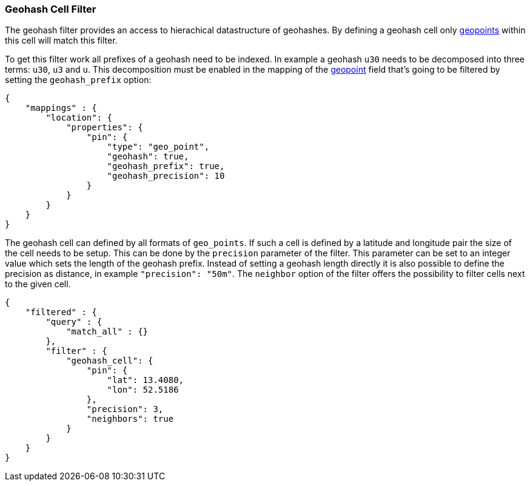 [[query-dsl-geohash-cell-filter]]
=== Geohash Cell Filter

The geohash filter provides an access to hierachical datastructure of
geohashes. By defining a geohash cell only <<mapping-geo-point-type,geopoints>>
within this cell will match this filter.

To get this filter work all prefixes of a geohash need to be indexed. In
example a geohash `u30` needs to be decomposed into three terms: `u30`,
`u3` and `u`. This decomposition must be enabled in the mapping of the
<<mapping-geo-point-type,geopoint>> field that's going to be filtered by
setting the `geohash_prefix` option:

[source,js]
--------------------------------------------------
{
    "mappings" : {
        "location": {
            "properties": {
                "pin": {
                    "type": "geo_point",
                    "geohash": true,
                    "geohash_prefix": true,
                    "geohash_precision": 10
                }
            }
        }
    }
}
--------------------------------------------------

The geohash cell can defined by all formats of `geo_points`. If such a
cell is defined by a latitude and longitude pair the size of the cell
needs to be setup. This can be done by the `precision` parameter of the
filter. This parameter can be set to an integer value which sets the
length of the geohash prefix. Instead of setting a geohash length
directly it is also possible to define the precision as distance, in
example `"precision": "50m"`. The `neighbor` option of the filter offers
the possibility to filter cells next to the given cell.

[source,js]
--------------------------------------------------
{
    "filtered" : {
        "query" : {
            "match_all" : {}
        },
        "filter" : {
            "geohash_cell": {
                "pin": {
                    "lat": 13.4080,
                    "lon": 52.5186
                },
                "precision": 3,
                "neighbors": true
            }
        }
    }
}
--------------------------------------------------
